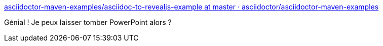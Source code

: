 :jbake-type: post
:jbake-status: published
:jbake-title: asciidoctor-maven-examples/asciidoc-to-revealjs-example at master · asciidoctor/asciidoctor-maven-examples
:jbake-tags: asciidoc,présentation,maven,_mois_janv.,_année_2017
:jbake-date: 2017-01-05
:jbake-depth: ../
:jbake-uri: shaarli/1483629580000.adoc
:jbake-source: https://nicolas-delsaux.hd.free.fr/Shaarli?searchterm=https%3A%2F%2Fgithub.com%2Fasciidoctor%2Fasciidoctor-maven-examples%2Ftree%2Fmaster%2Fasciidoc-to-revealjs-example&searchtags=asciidoc+pr%C3%A9sentation+maven+_mois_janv.+_ann%C3%A9e_2017
:jbake-style: shaarli

https://github.com/asciidoctor/asciidoctor-maven-examples/tree/master/asciidoc-to-revealjs-example[asciidoctor-maven-examples/asciidoc-to-revealjs-example at master · asciidoctor/asciidoctor-maven-examples]

Génial ! Je peux laisser tomber PowerPoint alors ?
